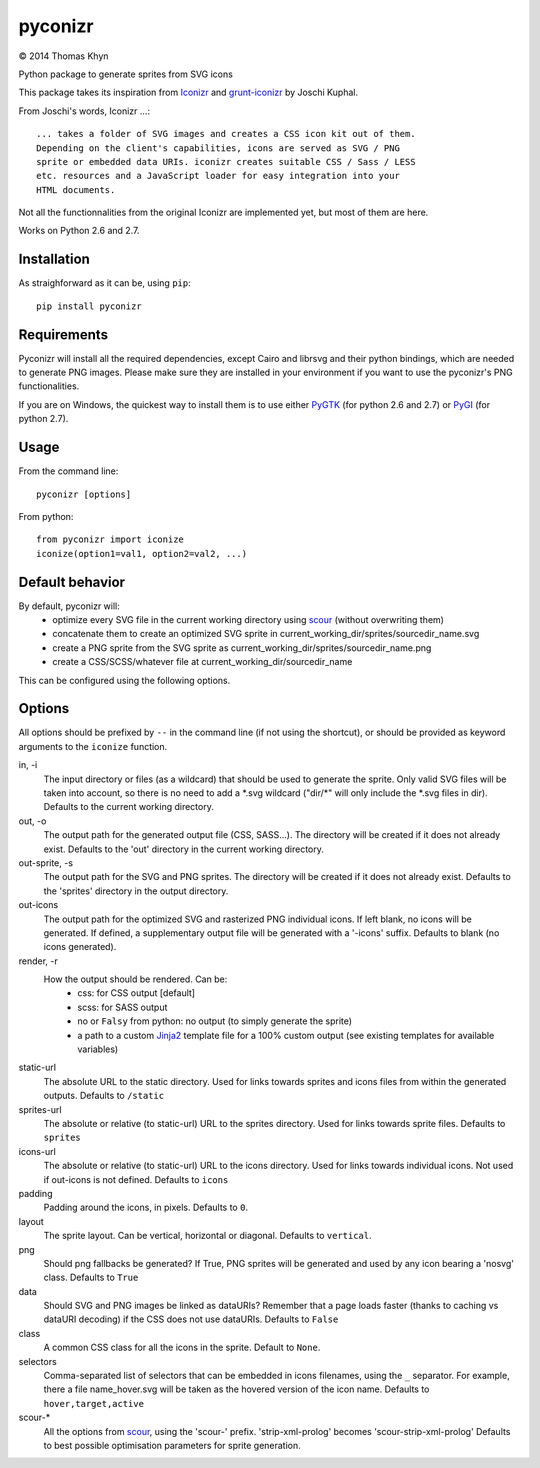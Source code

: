 pyconizr
========

|copyright| 2014 Thomas Khyn

Python package to generate sprites from SVG icons

This package takes its inspiration from Iconizr_ and grunt-iconizr_ by
Joschi Kuphal.

From Joschi's words, Iconizr ...::

   ... takes a folder of SVG images and creates a CSS icon kit out of them.
   Depending on the client's capabilities, icons are served as SVG / PNG
   sprite or embedded data URIs. iconizr creates suitable CSS / Sass / LESS
   etc. resources and a JavaScript loader for easy integration into your
   HTML documents.

Not all the functionnalities from the original Iconizr are implemented yet,
but most of them are here.

Works on Python 2.6 and 2.7.


Installation
------------

As straighforward as it can be, using ``pip``::

   pip install pyconizr


Requirements
------------

Pyconizr will install all the required dependencies, except Cairo and librsvg
and their python bindings, which are needed to generate PNG images. Please make
sure they are installed in your environment if you want to use the pyconizr's
PNG functionalities.

If you are on Windows, the quickest way to install them is to use either PyGTK_
(for python 2.6 and 2.7) or PyGI_ (for python 2.7).



Usage
-----

From the command line::

   pyconizr [options]

From python::

   from pyconizr import iconize
   iconize(option1=val1, option2=val2, ...)


Default behavior
----------------

By default, pyconizr will:
   - optimize every SVG file in the current working directory using scour_
     (without overwriting them)
   - concatenate them to create an optimized SVG sprite in
     current_working_dir/sprites/sourcedir_name.svg
   - create a PNG sprite from the SVG sprite as
     current_working_dir/sprites/sourcedir_name.png
   - create a CSS/SCSS/whatever file at current_working_dir/sourcedir_name

This can be configured using the following options.

Options
-------

All options should be prefixed by ``--`` in the command line (if not using the
shortcut), or should be provided as keyword arguments to the ``iconize``
function.

in, -i
   The input directory or files (as a wildcard) that should be used to generate
   the sprite.
   Only valid SVG files will be taken into account, so there is no need to add
   a \*.svg wildcard ("dir/\*" will only include the \*.svg files in dir).
   Defaults to the current working directory.

out, -o
   The output path for the generated output file (CSS, SASS...). The directory
   will be created if it does not already exist.
   Defaults to the 'out' directory in the current working directory.

out-sprite, -s
   The output path for the SVG and PNG sprites. The directory will be created
   if it does not already exist.
   Defaults to the 'sprites' directory in the output directory.

out-icons
   The output path for the optimized SVG and rasterized PNG individual icons.
   If left blank, no icons will be generated. If defined, a supplementary
   output file will be generated with a '-icons' suffix.
   Defaults to blank (no icons generated).

render, -r
   How the output should be rendered. Can be:
     - css: for CSS output [default]
     - scss: for SASS output
     - no or ``Falsy`` from python: no output (to simply generate the sprite)
     - a path to a custom Jinja2_ template file for a 100% custom output (see
       existing templates for available variables)

static-url
   The absolute URL to the static directory. Used for links towards sprites and
   icons files from within the generated outputs.
   Defaults to ``/static``

sprites-url
   The absolute or relative (to static-url) URL to the sprites directory. Used
   for links towards sprite files.
   Defaults to ``sprites``

icons-url
   The absolute or relative (to static-url) URL to the icons directory. Used
   for links towards individual icons. Not used if out-icons is not defined.
   Defaults to ``icons``

padding
   Padding around the icons, in pixels.
   Defaults to ``0``.

layout
   The sprite layout. Can be vertical, horizontal or diagonal.
   Defaults to ``vertical``.

png
   Should png fallbacks be generated? If True, PNG sprites will be generated
   and used by any icon bearing a 'nosvg' class.
   Defaults to ``True``

data
   Should SVG and PNG images be linked as dataURIs? Remember that a page loads
   faster (thanks to caching vs dataURI decoding) if the CSS does not use
   dataURIs.
   Defaults to ``False``

class
   A common CSS class for all the icons in the sprite.
   Default to ``None``.

selectors
   Comma-separated list of selectors that can be embedded in icons filenames,
   using the ``_`` separator. For example, there a file name_hover.svg will be
   taken as the hovered version of the icon name.
   Defaults to ``hover,target,active``

scour-*
   All the options from scour_, using the 'scour-' prefix. 'strip-xml-prolog'
   becomes 'scour-strip-xml-prolog'
   Defaults to best possible optimisation parameters for sprite generation.


.. |copyright| unicode:: 0xA9

.. _Iconizr: https://github.com/jkphl/iconizr
.. _grunt-iconizr: https://github.com/jkphl/grunt-iconizr
.. _PyGTK: http://www.pygtk.org/downloads.html
.. _PyGI: http://sourceforge.net/projects/pygobjectwin32/
.. _scour: https://github.com/oberstet/scour
.. _Jinja2: http://jinja.pocoo.org
